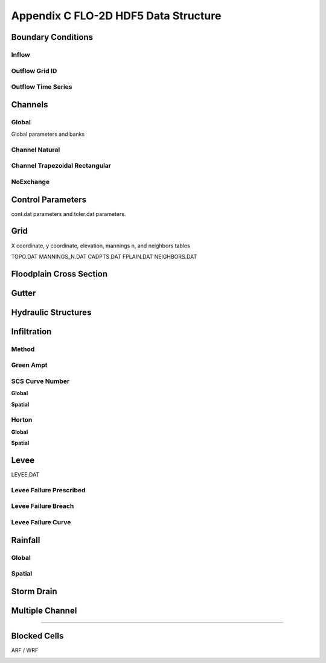 Appendix C FLO-2D HDF5 Data Structure
=====================================

Boundary Conditions
-------------------

Inflow
~~~~~~

.. image:: ./img/flo-2d-plugin-technical-reference-manual/FLO060.png

Outflow Grid ID
~~~~~~~~~~~~~~~

.. image:: ./img/flo-2d-plugin-technical-reference-manual/FLO061.png

Outflow Time Series
~~~~~~~~~~~~~~~~~~~

.. image:: ./img/flo-2d-plugin-technical-reference-manual/FLO02.png

Channels
--------

Global
~~~~~~

Global parameters and banks

.. image:: ./img/flo-2d-plugin-technical-reference-manual/FLO063.png

.. image:: ./img/flo-2d-plugin-technical-reference-manual/FLO064.png

Channel Natural
~~~~~~~~~~~~~~~

.. image:: ./img/flo-2d-plugin-technical-reference-manual/FLO065.png

Channel Trapezoidal Rectangular
~~~~~~~~~~~~~~~~~~~~~~~~~~~~~~~

.. image:: ./img/flo-2d-plugin-technical-reference-manual/FLO066.png

NoExchange
~~~~~~~~~~

Control Parameters
------------------

cont.dat parameters and toler.dat parameters.

.. image:: ./img/flo-2d-plugin-technical-reference-manual/FLO067.png

Grid
----

X coordinate, y coordinate, elevation, mannings n, and neighbors tables 

TOPO.DAT
MANNINGS_N.DAT
CADPTS.DAT
FPLAIN.DAT
NEIGHBORS.DAT

.. image:: ./img/flo-2d-plugin-technical-reference-manual/FLO068.png

Floodplain Cross Section
-------------------------

.. image:: ./img/flo-2d-plugin-technical-reference-manual/FLO073.png

Gutter
------

Hydraulic Structures
--------------------



Infiltration
------------

Method
~~~~~~

Green Ampt
~~~~~~~~~~

.. image:: ./img/flo-2d-plugin-technical-reference-manual/FLO076.png


.. _scs_hdf:

SCS Curve Number
~~~~~~~~~~~~~~~~

**Global**

**Spatial**

.. image:: ./img/flo-2d-plugin-technical-reference-manual/FLO077.png

.. _horton_hdf:

Horton
~~~~~~

**Global**

**Spatial**

.. image:: ./img/flo-2d-plugin-technical-reference-manual/FLO078.png

Levee
-----

LEVEE.DAT

.. image:: ./img/flo-2d-plugin-technical-reference-manual/FLO071.png

Levee Failure Prescribed
~~~~~~~~~~~~~~~~~~~~~~~~~

Levee Failure Breach
~~~~~~~~~~~~~~~~~~~~~~~~~

Levee Failure Curve
~~~~~~~~~~~~~~~~~~~~~~

Rainfall
--------

.. _global-1:

Global
~~~~~~

.. image:: ./img/flo-2d-plugin-technical-reference-manual/FLO079.png
Spatial
~~~~~~~

.. image:: ./img/flo-2d-plugin-technical-reference-manual/FLO080.png




Storm Drain
---------------


Multiple Channel
-----------------


~~~~~~~~~~~~

.. image:: ./img/flo-2d-plugin-technical-reference-manual/FLO074.png


Blocked Cells
------------------

ARF / WRF

.. image:: ./img/flo-2d-plugin-technical-reference-manual/FLO075.png

